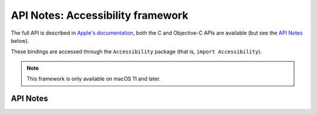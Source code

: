 .. module:: Accessibility
   :platform: macOS 11+
   :synopsis: Bindings for the Accessibility

API Notes: Accessibility framework
==================================

The full API is described in `Apple's documentation`__, both
the C and Objective-C APIs are available (but see the `API Notes`_ below).

.. __: https://developer.apple.com/documentation/accessibility/?preferredLanguage=occ

These bindings are accessed through the ``Accessibility`` package (that is, ``import Accessibility``).

.. note::

   This framework is only available on macOS 11 and later.

API Notes
---------
